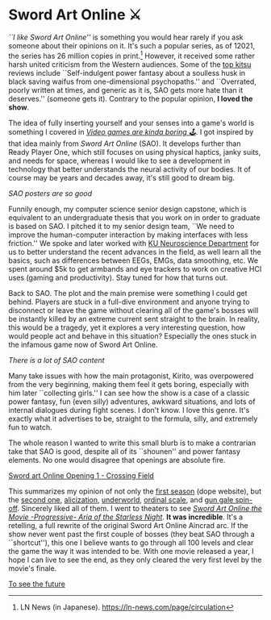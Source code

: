 #+date: 106; 12022 H.E.
* Sword Art Online ⚔️

/``I like Sword Art Online''/ is something you would hear rarely if you ask
someone about their opinions on it. It's such a popular series, as of 12021, the
series has 26 million copies in print.[fn:: LN News (in
Japanese). [[https://ln-news.com/page/circulation][https://ln-news.com/page/circulation]]] However, it received some
rather harsh united criticism from the Western audiences. Some of the [[https://kitsu.io/anime/sword-art-online/reactions][top kitsu]]
reviews include ``Self-indulgent power fantasy about a soulless husk in black
saving waifus from one-dimensional psychopaths.'' and ``Overrated, poorly
written at times, and generic as it is, SAO gets more hate than it deserves.''
(someone gets it). Contrary to the popular opinion, *I loved the show*.

#+drop_cap
The idea of fully inserting yourself and your senses into a game's world is
something I covered in [[https://sandyuraz.com/blogs/games/][/Video games are kinda boring 🕹/]]. I got inspired by that
idea mainly from /Sword Art Online/ (SAO). It develops further than Ready Player
One, which still focuses on using physical haptics, janky suits, and needs for
space, whereas I would like to see a development in technology that better
understands the neural activity of our bodies. It of course may be years and
decades away, it's still good to dream big.

[[sao.webp][SAO posters are so good]]

Funnily enough, my computer science senior design capstone, which is
equivalent to an undergraduate thesis that you work on in order to graduate is
based on SAO. I pitched it to my senior design team, ``We need to improve the
human-computer interaction by making interfaces with less friction.'' We spoke
and later worked with [[https://neuroscience.ku.edu][KU Neuroscience Department]] for us to better understand the
recent advances in the field, as well learn all the basics, such as differences
between EEGs, EMGs, data smoothing, etc. We spent around $5k to get armbands and
eye trackers to work on creative HCI uses (gaming and productivity). Stay tuned
for how that turns out.

Back to SAO. The plot and the main premise were something I could get
behind. Players are stuck in a full-dive environment and anyone trying to
disconnect or leave the game without clearing all of the game's bosses will be
instantly killed by an extreme current sent straight to the brain. In reality,
this would be a tragedy, yet it explores a very interesting question, how would
people act and behave in this situation? Especially the ones stuck in the
infamous game now of Sword Art Online.

[[sao2.webp][There is a lot of SAO content]]

#+drop_cap
Many take issues with how the main protagonist, Kirito, was overpowered from the very
beginning, making them feel it gets boring, especially with him later
``collecting girls.'' I can see how the show is a case of a classic power
fantasy, fun (even silly) adventures, awkward situations, and lots of internal
dialogues during fight scenes. I don't know. I love this genre. It's exactly
what it advertises to be, straight to the formula, silly, and extremely fun to
watch.

The whole reason I wanted to write this small blurb is to make a contrarian take
that SAO is good, despite all of its ``shounen'' and power fantasy elements. No
one would disagree that openings are absolute fire.

[[https://youtu.be/KId6eunoiWk][Sword art Online Opening 1 - Crossing Field]]

#+drop_cap
This summarizes my opinion of not only the [[https://www.swordart-onlineusa.com/aincrad/][first season]] (dope website), but the
[[https://www.swordart-onlineusa.com/phantom_bullet/][second one]], 
[[https://sao-alicization.com][alicization]], [[https://kitsu.io/anime/sword-art-online-alicization-war-of-underworld][underworld]], [[https://sao-movie.net/us/][ordinal scale]], and [[https://gungale-onlineusa.com][gun gale spin-off]]. Sincerely liked
all of them. I went to theaters to see [[https://kitsu.io/anime/sword-art-online-progressive-movie-hoshi-naki-yoru-no-aria][/Sword Art Online the Movie -Progressive-
Aria of the Starless Night/]]. *It was incredible*. It's a retelling, a full rewrite
of the original Sword Art Online Aincrad arc. If the show never went past the first
couple of bosses (they beat SAO through a ``shortcut''), this one I believe
wants to go through all 100 levels and clear the game the way it was intended to
be. With one movie released a year, I hope I can live to see the end, as they
only cleared the very first level by the movie's finale.

[[https://open.spotify.com/track/4y0y7mkWykv2pfOATQhkrB?si=2a5b1ef900ef4200][To see the future]]
